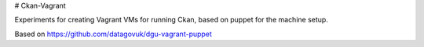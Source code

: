 # Ckan-Vagrant

Experiments for creating Vagrant VMs for running Ckan,
based on puppet for the machine setup.

Based on https://github.com/datagovuk/dgu-vagrant-puppet
